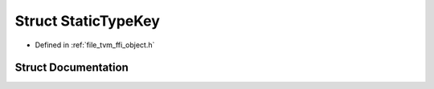 .. _exhale_struct_structtvm_1_1ffi_1_1StaticTypeKey:

Struct StaticTypeKey
====================

- Defined in :ref:`file_tvm_ffi_object.h`


Struct Documentation
--------------------


.. doxygenstruct:: tvm::ffi::StaticTypeKey
   :project: tvm-ffi
   :members:
   :protected-members:
   :undoc-members: